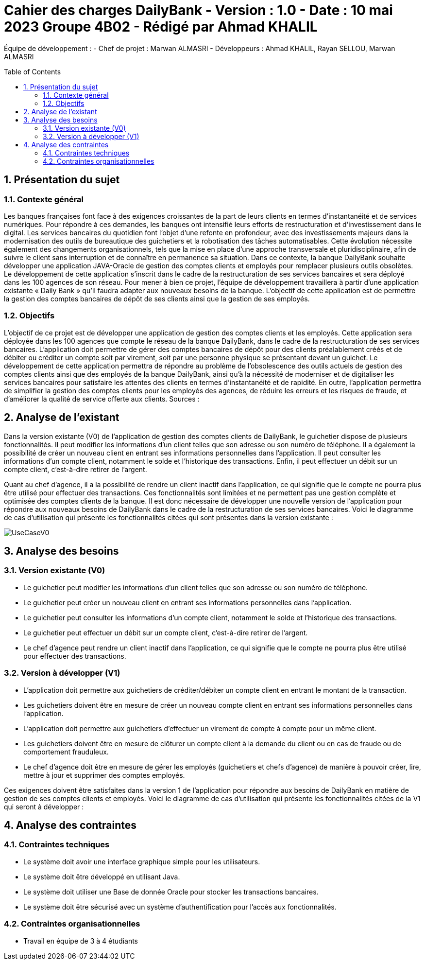 = Cahier des charges DailyBank - Version : 1.0 - Date : 10 mai 2023 Groupe 4B02 - Rédigé par Ahmad KHALIL
:icons: font
:models: models
:experimental:
:incremental:
:numbered:
:toc: macro
:window: _blank
:correction!:

// Useful definitions
:asciidoc: http://www.methods.co.nz/asciidoc[AsciiDoc]
:icongit: icon:git[]
:git: http://git-scm.com/[{icongit}]
:plantuml: https://plantuml.com/fr/[plantUML]

ifndef::env-github[:icons: font]
// Specific to GitHub
ifdef::env-github[]
:correction:
:!toc-title:
:caution-caption: :fire:
:important-caption: :exclamation:
:note-caption: :paperclip:
:tip-caption: :bulb:
:warning-caption: :warning:
:icongit: Git
endif::[]

Équipe de développement :
- Chef de projet : Marwan ALMASRI
- Développeurs : Ahmad KHALIL, Rayan SELLOU, Marwan ALMASRI

toc::[]

== Présentation du sujet
=== Contexte général
Les banques françaises font face à des exigences croissantes de la part de leurs clients en termes d'instantanéité et de services numériques. Pour répondre à ces demandes, les banques ont intensifié leurs efforts de restructuration et d'investissement dans le digital. Les services bancaires du quotidien font l'objet d'une refonte en profondeur, avec des investissements majeurs dans la modernisation des outils de bureautique des guichetiers et la robotisation des tâches automatisables. Cette évolution nécessite également des changements organisationnels, tels que la mise en place d'une approche transversale et pluridisciplinaire, afin de suivre le client sans interruption et de connaître en permanence sa situation. Dans ce contexte, la banque DailyBank souhaite développer une application JAVA-Oracle de gestion des comptes clients et employés pour remplacer plusieurs outils obsolètes. Le développement de cette application s'inscrit dans le cadre de la restructuration de ses services bancaires et sera déployé dans les 100 agences de son réseau. Pour mener à bien ce projet, l'équipe de développement travaillera à partir d'une application existante « Daily Bank » qu'il faudra adapter aux nouveaux besoins de la banque. L'objectif de cette application est de permettre la gestion des comptes bancaires de dépôt de ses clients ainsi que la gestion de ses employés.

=== Objectifs
L'objectif de ce projet est de développer une application de gestion des comptes clients et les employés. Cette application sera déployée dans les 100 agences que compte le réseau de la banque DailyBank, dans le cadre de la restructuration de ses services bancaires. L'application doit permettre de gérer des comptes bancaires de dépôt pour des clients préalablement créés et de débiter ou créditer un compte soit par virement, soit par une personne physique se présentant devant un guichet. Le développement de cette application permettra de répondre au problème de l'obsolescence des outils actuels de gestion des comptes clients ainsi que des employés de la banque DailyBank, ainsi qu'à la nécessité de moderniser et de digitaliser les services bancaires pour satisfaire les attentes des clients en termes d'instantanéité et de rapidité. En outre, l'application permettra de simplifier la gestion des comptes clients pour les employés des agences, de réduire les erreurs et les risques de fraude, et d'améliorer la qualité de service offerte aux clients.
Sources :

== Analyse de l'existant 

Dans la version existante (V0) de l'application de gestion des comptes clients de DailyBank, le guichetier dispose de plusieurs fonctionnalités. Il peut modifier les informations d'un client telles que son adresse ou son numéro de téléphone. Il a également la possibilité de créer un nouveau client en entrant ses informations personnelles dans l'application. Il peut consulter les informations d'un compte client, notamment le solde et l'historique des transactions. Enfin, il peut effectuer un débit sur un compte client, c'est-à-dire retirer de l'argent.

Quant au chef d'agence, il a la possibilité de rendre un client inactif dans l'application, ce qui signifie que le compte ne pourra plus être utilisé pour effectuer des transactions. Ces fonctionnalités sont limitées et ne permettent pas une gestion complète et optimisée des comptes clients de la banque. Il est donc nécessaire de développer une nouvelle version de l'application pour répondre aux nouveaux besoins de DailyBank dans le cadre de la restructuration de ses services bancaires. Voici le diagramme de cas d'utilisation qui présente les fonctionnalités citées qui sont présentes dans la version existante :

image::LV0/Docs/UseCaseV0.png[]

== Analyse des besoins

=== Version existante (V0)
  - Le guichetier peut modifier les informations d'un client telles que son adresse ou son numéro de téléphone.
  - Le guichetier peut créer un nouveau client en entrant ses informations personnelles dans l'application.
  - Le guichetier peut consulter les informations d'un compte client, notamment le solde et l'historique des transactions.
  - Le guichetier peut effectuer un débit sur un compte client, c'est-à-dire retirer de l'argent.
  - Le chef d'agence peut rendre un client inactif dans l'application, ce qui signifie que le compte ne pourra plus être utilisé pour effectuer des transactions.

=== Version à développer (V1)
- L'application doit permettre aux guichetiers de créditer/débiter un compte client en entrant le montant de la transaction.
- Les guichetiers doivent être en mesure de créer un nouveau compte client en entrant ses informations personnelles dans l'application.
- L'application doit permettre aux guichetiers d'effectuer un virement de compte à compte pour un même client.
- Les guichetiers doivent être en mesure de clôturer un compte client à la demande du client ou en cas de fraude ou de comportement frauduleux.
- Le chef d'agence doit être en mesure de gérer les employés (guichetiers et chefs d'agence) de manière à pouvoir créer, lire, mettre à jour et supprimer des comptes employés.

Ces exigences doivent être satisfaites dans la version 1 de l'application pour répondre aux besoins de DailyBank en matière de gestion de ses comptes clients et employés.
Voici le diagramme de cas d’utilisation qui présente les fonctionnalités citées de la V1 qui seront à développer : 





== Analyse des contraintes

=== Contraintes techniques
- Le système doit avoir une interface graphique simple pour les utilisateurs.
- Le système doit être développé en utilisant Java.
- Le système doit utiliser une Base de donnée Oracle pour stocker les transactions bancaires.
- Le système doit être sécurisé avec un système d'authentification pour l'accès aux fonctionnalités.

=== Contraintes organisationnelles
- Travail en équipe de 3 à 4 étudiants
